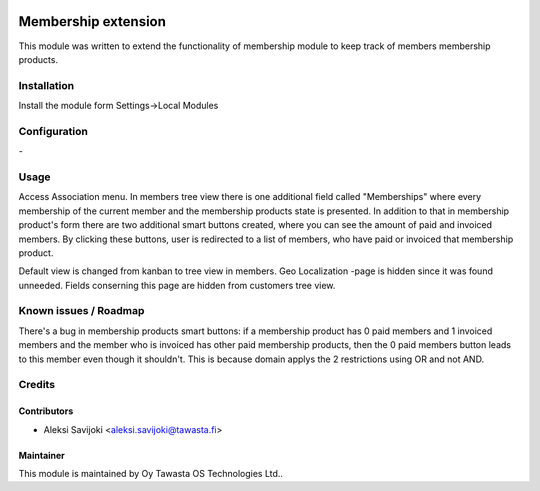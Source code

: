 .. image:: https://img.shields.io/badge/licence-AGPL--3-blue.svg
   :target: http://www.gnu.org/licenses/agpl-3.0-standalone.html
   :alt: License: AGPL-3

====================
Membership extension
====================

This module was written to extend the functionality of membership module to keep track of members membership products.

Installation
============

Install the module form Settings->Local Modules

Configuration
=============
\-

Usage
=====
Access Association menu. In members tree view there is one additional field called "Memberships" where every membership of the current member and the membership products state is presented. In addition to that in membership product's form there are two additional smart buttons created, where you can see the amount of paid and invoiced members. By clicking these buttons, user is redirected to a list of members, who have paid or invoiced that membership product.

Default view is changed from kanban to tree view in members. Geo Localization -page is hidden since it was found unneeded. Fields conserning this page are hidden from customers tree view.   


Known issues / Roadmap
======================
There's a bug in membership products smart buttons: if a membership product has 0 paid members and 1 invoiced members and the member who is invoiced has other paid membership products, then the 0 paid members button leads to this member even though it shouldn't. This is because domain applys the 2 restrictions using OR and not AND.

Credits
=======

Contributors
------------

* Aleksi Savijoki <aleksi.savijoki@tawasta.fi>

Maintainer
----------

.. image:: http://tawasta.fi/templates/tawastrap/images/logo.png
   :alt: Oy Tawasta OS Technologies Ltd.
   :target: http://tawasta.fi/

This module is maintained by Oy Tawasta OS Technologies Ltd..
